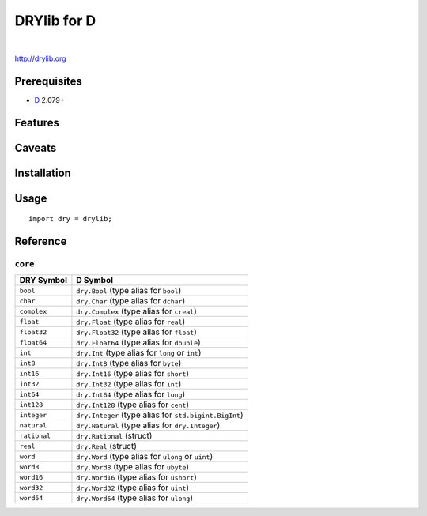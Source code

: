 ************
DRYlib for D
************

.. image:: https://img.shields.io/badge/license-Public%20Domain-blue.svg
   :alt: Project license
   :target: https://unlicense.org/

.. image:: https://img.shields.io/travis/dryproject/drylib.d/master.svg
   :alt: Travis CI build status
   :target: https://travis-ci.org/dryproject/drylib.d

|

http://drylib.org

Prerequisites
=============

* `D <https://en.wikipedia.org/wiki/D_(programming_language)>`__
  2.079+

Features
========

Caveats
=======

Installation
============

Usage
=====

::

   import dry = drylib;

Reference
=========

``core``
--------

=============== ================================================================
DRY Symbol      D Symbol
=============== ================================================================
``bool``        ``dry.Bool`` (type alias for ``bool``)
``char``        ``dry.Char`` (type alias for ``dchar``)
``complex``     ``dry.Complex`` (type alias for ``creal``)
``float``       ``dry.Float`` (type alias for ``real``)
``float32``     ``dry.Float32`` (type alias for ``float``)
``float64``     ``dry.Float64`` (type alias for ``double``)
``int``         ``dry.Int`` (type alias for ``long`` or ``int``)
``int8``        ``dry.Int8`` (type alias for ``byte``)
``int16``       ``dry.Int16`` (type alias for ``short``)
``int32``       ``dry.Int32`` (type alias for ``int``)
``int64``       ``dry.Int64`` (type alias for ``long``)
``int128``      ``dry.Int128`` (type alias for ``cent``)
``integer``     ``dry.Integer`` (type alias for ``std.bigint.BigInt``)
``natural``     ``dry.Natural`` (type alias for ``dry.Integer``)
``rational``    ``dry.Rational`` (struct)
``real``        ``dry.Real`` (struct)
``word``        ``dry.Word`` (type alias for ``ulong`` or ``uint``)
``word8``       ``dry.Word8`` (type alias for ``ubyte``)
``word16``      ``dry.Word16`` (type alias for ``ushort``)
``word32``      ``dry.Word32`` (type alias for ``uint``)
``word64``      ``dry.Word64`` (type alias for ``ulong``)
=============== ================================================================
